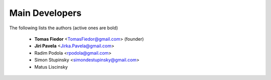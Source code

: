 
===============
Main Developers
===============

The following lists the authors (active ones are bold)

  * **Tomas Fiedor** |tfiedor-github| <TomasFiedor@gmail.com> (founder)
  * **Jiri Pavela** <Jirka.Pavela@gmail.com>
  * Radim Podola <rpodola@gmail.com>
  * Simon Stupinsky <simondestupinsky@gmail.com>
  * Matus Liscinsky

.. |tfiedor-github| image:: ./figs/icon-github.svg
.. _tfiedor-github: https://github.com/tfiedor

